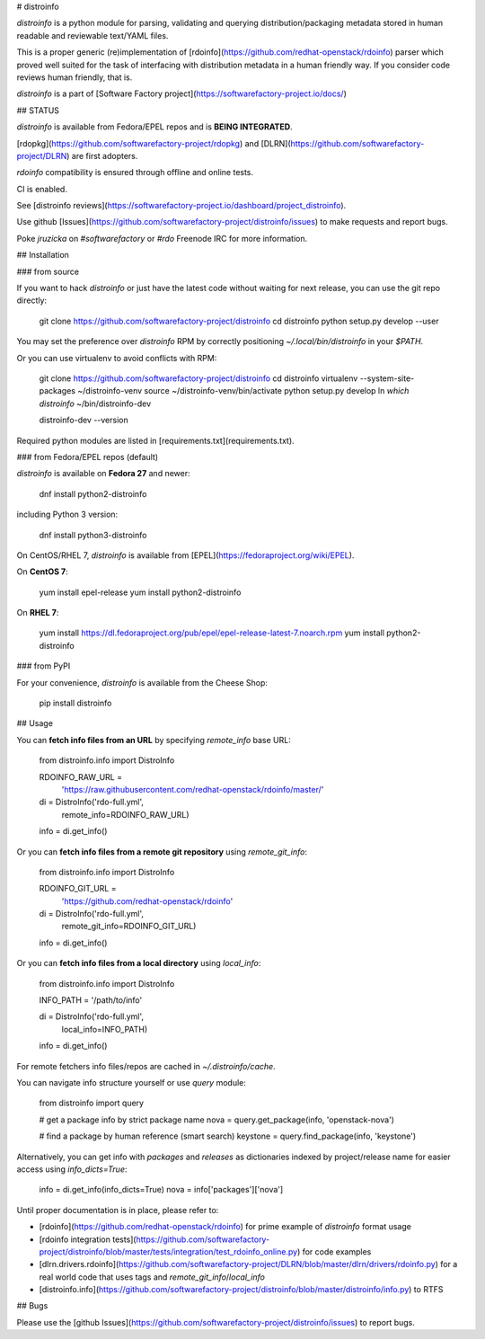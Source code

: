 # distroinfo

`distroinfo` is a python module for parsing, validating and querying
distribution/packaging metadata stored in human readable and reviewable
text/YAML files.

This is a proper generic (re)implementation of
[rdoinfo](https://github.com/redhat-openstack/rdoinfo) parser which proved
well suited for the task of interfacing with distribution metadata in a human
friendly way. If you consider code reviews human friendly, that is.

`distroinfo` is a part of
[Software Factory project](https://softwarefactory-project.io/docs/)


## STATUS

`distroinfo` is available from Fedora/EPEL repos and is **BEING INTEGRATED**.

[rdopkg](https://github.com/softwarefactory-project/rdopkg) and
[DLRN](https://github.com/softwarefactory-project/DLRN) are first adopters.

`rdoinfo` compatibility is ensured through offline and online tests.

CI is enabled.

See [distroinfo reviews](https://softwarefactory-project.io/dashboard/project_distroinfo).

Use github
[Issues](https://github.com/softwarefactory-project/distroinfo/issues)
to make requests and report bugs.

Poke `jruzicka` on `#softwarefactory` or `#rdo` Freenode IRC for more
information.


## Installation


### from source

If you want to hack `distroinfo` or just have the latest code without waiting
for next release, you can use the git repo directly:

    git clone https://github.com/softwarefactory-project/distroinfo
    cd distroinfo
    python setup.py develop --user

You may set the preference over `distroinfo` RPM by correctly positioning
`~/.local/bin/distroinfo` in your `$PATH`.

Or you can use virtualenv to avoid conflicts with RPM:

    git clone https://github.com/softwarefactory-project/distroinfo
    cd distroinfo
    virtualenv --system-site-packages ~/distroinfo-venv
    source ~/distroinfo-venv/bin/activate
    python setup.py develop
    ln `which distroinfo` ~/bin/distroinfo-dev

    distroinfo-dev --version

Required python modules are listed in
[requirements.txt](requirements.txt).


### from Fedora/EPEL repos (default)

`distroinfo` is available on **Fedora 27** and newer:

    dnf install python2-distroinfo

including Python 3 version:

    dnf install python3-distroinfo

On CentOS/RHEL 7, `distroinfo` is available from
[EPEL](https://fedoraproject.org/wiki/EPEL).

On **CentOS 7**:

    yum install epel-release
    yum install python2-distroinfo

On **RHEL 7**:

    yum install https://dl.fedoraproject.org/pub/epel/epel-release-latest-7.noarch.rpm
    yum install python2-distroinfo


### from PyPI

For your convenience, `distroinfo` is available from the Cheese Shop:

    pip install distroinfo


## Usage

You can **fetch info files from an URL** by specifying `remote_info` base URL:

    from distroinfo.info import DistroInfo

    RDOINFO_RAW_URL = \
        'https://raw.githubusercontent.com/redhat-openstack/rdoinfo/master/'

    di = DistroInfo('rdo-full.yml',
                    remote_info=RDOINFO_RAW_URL)
    info = di.get_info()

Or you can **fetch info files from a remote git repository** using
`remote_git_info`:

    from distroinfo.info import DistroInfo

    RDOINFO_GIT_URL = \
        'https://github.com/redhat-openstack/rdoinfo'

    di = DistroInfo('rdo-full.yml',
                    remote_git_info=RDOINFO_GIT_URL)
    info = di.get_info()

Or you can **fetch info files from a local directory** using
`local_info`:

    from distroinfo.info import DistroInfo

    INFO_PATH = '/path/to/info'

    di = DistroInfo('rdo-full.yml',
                    local_info=INFO_PATH)
    info = di.get_info()

For remote fetchers info files/repos are cached in `~/.distroinfo/cache`.

You can navigate info structure yourself or use `query` module:

    from distroinfo import query

    # get a package info by strict package name
    nova = query.get_package(info, 'openstack-nova')

    # find a package by human reference (smart search)
    keystone = query.find_package(info, 'keystone')

Alternatively, you can get info with `packages` and `releases` as dictionaries
indexed by project/release name for easier access using `info_dicts=True`:

    info = di.get_info(info_dicts=True)
    nova = info['packages']['nova']

Until proper documentation is in place, please refer to:

* [rdoinfo](https://github.com/redhat-openstack/rdoinfo) for prime example of
  `distroinfo` format usage
* [rdoinfo integration tests](https://github.com/softwarefactory-project/distroinfo/blob/master/tests/integration/test_rdoinfo_online.py)
  for code examples
* [dlrn.drivers.rdoinfo](https://github.com/softwarefactory-project/DLRN/blob/master/dlrn/drivers/rdoinfo.py)
  for a real world code that uses tags and `remote_git_info`/`local_info`
* [distroinfo.info](https://github.com/softwarefactory-project/distroinfo/blob/master/distroinfo/info.py)
  to RTFS


## Bugs

Please use the
[github Issues](https://github.com/softwarefactory-project/distroinfo/issues)
to report bugs.



